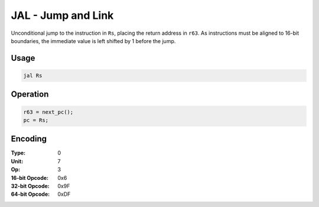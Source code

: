 JAL - Jump and Link
===================

Unconditional jump to the instruction in ``Rs``, placing the return address in ``r63``.  As instructions must be aligned to 16-bit boundaries, the immediate value is left shifted by 1 before the jump.

Usage
-----

.. code-block:: asm

   jal Rs

Operation
---------

.. code-block:: c

   r63 = next_pc();
   pc = Rs;

Encoding
--------

:Type: 0
:Unit: 7
:Op: 3

:16-bit Opcode: 0x6
:32-bit Opcode: 0x9F
:64-bit Opcode: 0xDF

.. raw:: latex

    \clearpage

